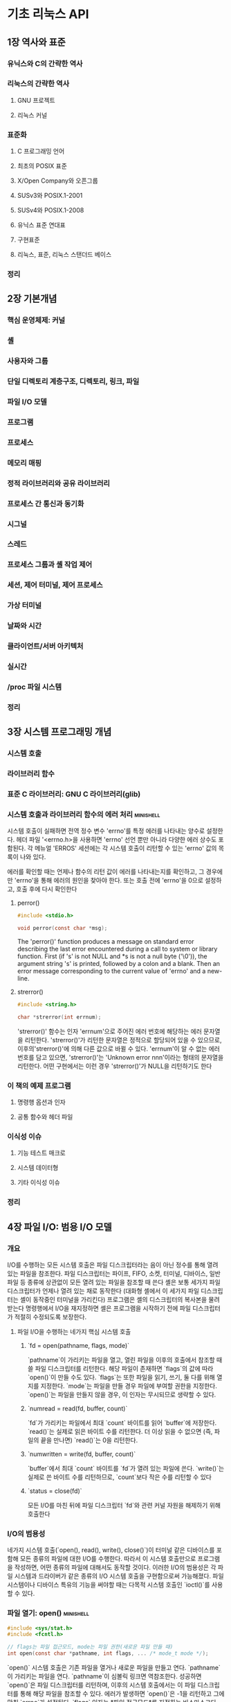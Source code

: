 * 기초 리눅스 API
** 1장 역사와 표준
*** 유닉스와 C의 간략한 역사
*** 리눅스의 간략한 역사
**** GNU 프로젝트
**** 리눅스 커널
*** 표준화
**** C 프로그래밍 언어
**** 최초의 POSIX 표준
**** X/Open Company와 오픈그룹
**** SUSv3와 POSIX.1-2001
**** SUSv4와 POSIX.1-2008
**** 유닉스 표준 연대표
**** 구현표준
**** 리눅스, 표준, 리눅스 스탠더드 베이스
*** 정리
** 2장 기본개념
*** 핵심 운영체제: 커널
*** 셸
*** 사용자와 그룹
*** 단일 디렉토리 계층구조, 디렉토리, 링크, 파일
*** 파일 I/O 모델
*** 프로그램
*** 프로세스
*** 메모리 매핑
*** 정적 라이브러리와 공유 라이브러리
*** 프로세스 간 통신과 동기화
*** 시그널
*** 스레드
*** 프로세스 그룹과 셸 작업 제어
*** 세션, 제어 터미널, 제어 프로세스
*** 가상 터미널
*** 날짜와 시간
*** 클라이언트/서버 아키텍처
*** 실시간
*** /proc 파일 시스템
*** 정리
** 3장 시스템 프로그래밍 개념
*** 시스템 호출
*** 라이브러리 함수
*** 표준 C 라이브러리: GNU C 라이브러리(glib)
*** 시스템 호출과 라이브러리 함수의 에러 처리                   :minishell:
시스템 호출이 실패하면 전역 정수 변수 'errno'를 특정 에러를 나타내는 양수로 설정한다.
헤더 파일 '<errno.h>을 사용하면 'errno' 선언 뿐만 아니라 다양한 에러 상수도 포함된다.
각 메뉴얼 'ERROS' 세션에는 각 시스템 호출이 리턴할 수 있는 'errno' 값의 목록이 나와 있다.

에러를 확인할 때는 언제나 함수의 리턴 값이 에러를 나타내는지를 확인하고, 그 경우에만 'errno'을 통해 에러의 원인을 찾아야 한다.
또는 호출 전에 'errno'을 0으로 설정하고, 호출 후에 다시 확인한다
**** perror()
#+begin_src C
  #include <stdio.h>

  void perror(const char *msg);
#+end_src

The 'perror()' function produces a message on standard error describing the last error encountered during a call to system or library function.
First (if 's' is not NULL and *s is not a null byte ('\0')),
the argument string 's' is printed, followed by a colon and a blank.
Then an error message corresponding to the current value of 'errno' and a new-line.
**** strerror()
#+begin_src C
  #include <string.h>

  char *strerror(int errnum);
#+end_src
'strerror()' 함수는 인자 'errnum'으로 주어진 에러 번호에 해당하는 에러 문자열을 리턴한다.
'strerror()'가 리턴한 문자열은 정적으로 할당되어 있을 수 있으므로, 이후의'strerror()'에 의해 다른 값으로 바뀔 수 있다.
'errnum'이 알 수 없는 에러 번호를 담고 있으면, 'strerror()'는 'Unknown error nnn'이라는 형태의 문자열을 리턴한다.
어떤 구현에서는 이런 경우 'strerror()'가 NULL을 리턴하기도 한다
*** 이 책의 예제 프로그램
**** 명령행 옵션과 인자
**** 공통 함수와 헤더 파일
*** 이식성 이슈
**** 기능 테스트 매크로
**** 시스템 데이터형
**** 기타 이식성 이슈
*** 정리
** 4장 파일 I/O: 범용 I/O 모델
*** 개요
I/O를 수행하는 모든 시스템 호출은 파일 디스크립터라는 음이 아닌 정수를 통해 열려 있는 파일을 참조한다.
파일 디스크립터는 파이프, FIFO, 소켓, 터미널, 디바이스, 일반 파일 등 종류에 상관없이 모든 열려 있는 파일을 참조할 때 쓴다
셸은 보통 세가지 파일 디스크립터가 언제나 열려 있는 채로 동작한다 (대화형 셸에서 이 세가지 파일 디스크립터는 셸이 동작중인 터미널을 가리킨다)
프로그램은 셸의 디스크립터의 복사본을 물려 받는다
명령행에서 I/O을 재지정하면 셸은 프로그램을 시작하기 전에 파일 디스크립터가 적절히 수정되도록 보장한다.

**** 파일 I/O을 수행하는 네가지 핵심 시스템 호출
***** `fd = open(pathname, flags, mode)`
`pathname`이 가리키는 파일을 열고, 열린 파일을 이후의 호출에서 참조할 때 쓸 파일 디스크립터를 리턴한다.
해당 파일이 존재하면 `flags`의 값에 따라 `open()`이 만들 수도 있다.
`flags`는 또한 파일을 읽기, 쓰기, 둘 다를 위해 열지를 지정한다.
`mode`는 파일을 만들 경우 파일에 부여할 권한을 지정한다.
`open()`는 파일을 만들지 않을 경우, 이 인자는 무시되므로 생략할 수 있다.
***** `numread = read(fd, buffer, count)`
`fd`가 가리키는 파일에서 최대 `count` 바이트를 읽어 `buffer`에 저장한다.
`read()`는 실제로 읽은 바이트 수를 리턴한다.
더 이상 읽을 수 없으면 (즉, 파일의 끝을 만나면) `read()`는 0을 리턴한다.
***** `numwritten = write(fd, buffer, count)`
`buffer`에서 최대 `count` 바이트를 `fd`가 열려 있는 파일에 쓴다.
`write()`는 실제로 쓴 바이트 수를 리턴하므로, `count`보다 작은 수를 리턴할 수 있다
***** `status = close(fd)`
모든 I/O를 마친 뒤에 파일 디스크립터 `fd`와 관련 커널 자원을 해제하기 위해 호출한다
*** I/O의 범용성
네가지 시스템 호출(`open(), read(), write(), close()`)이 터미널 같은 디바이스를 포함해 모든 종류의 파일에 대한 I/O를 수행한다.
따라서 이 시스템 호출만으로 프로그램을 작성하면, 어떤 종류의 파일에 대해서도 동작할 것이다.
이러한 I/O의 범용성은 각 파일 시스템과 드라이버가 같은 종류의 I/O 시스템 호출을 구현함으로써 가능해졌다.
파일 시스템이나 디바이스 특유의 기능을 써야할 때는 다목적 시스템 호출인 `ioctl()`를 사용할 수 있다.
*** 파일 열기: open()                                           :minishell:
#+begin_src C
  #include <sys/stat.h>
  #include <fcntl.h>

  // flags는 파일 접근모드, mode는 파일 권한(새로운 파일 만들 때)
  int open(const char *pathname, int flags, ... /* mode_t mode */);
#+end_src
 `open()` 시스템 호출은 기존 파일을 열거나 새로운 파일을 만들고 연다.
`pathname`이 가리키는 파일을 연다. `pathname`이 심볼릭 링크면 역참조한다.
성공하면 `open()`은 파일 디스크립터를 리턴하며, 이후의 시스템 호출에서는 이 파일 디스크립터를 통해 해당 파일을 참조할 수 있다.
에러가 발생하면 `open()`은 -1을 리턴하고 그에 맞춰 `errno`가 설정된다.
 `flags` 인자는 *파일 접근모드*를 지정하는 비스마스크다.
 `open()`으로 새로운 파일을 만들 때는 `mode` 비트 마스크 인자로 *파일 권한*을 설정한다.
`open()` 호출에 `O_CREAT`를 지정하지 않으면 `mode`는 생략해도 된다.
새로 만들어진 파일에 실제로 설정되는 권한은 mode 인자뿐만 아니라 프로세스의 'unmask'와 (선태적으로 존재하는) 부모 디렉토리의 기본 접근 제어 목록에 따라서도 달라진다
**** open()의 flags 인자
**** open()의 에러
**** creat() 시스템 호출
*** 파일 읽기: read()
*** 파일에 쓰기: write()                                        :minishell:
#+begin_src C
  #include <unistd.h>

  ssize_t write(int fd, void *buffer, size_t count);
#+end_src
write() 시스템 호출은 열려있는 파일에 데이터를 쓴다.
**** write의 인자와 리턴값
'buffer'는 쓸 데이터의 주소이고, 'count'는 'buffer'에서 읽어와 쓸 바이트 수이고, 'fd'는 데이터를 쓸 파일을 가리키는 파일 디스크립터이다.
성공하면 write()는 실제로 쓴 바이트 수를 리턴하는데 이는 'count'보다 작을 수 있다.
디스크 파일의 경우, 이는 디스크가 가득 찼거나, 파일 크기에 대한 프로세스 자원 한도에 다다랐을 경우 등에 발생할 수 있다.
*** 파일 닫기: close()                                          :minishell:
#+begin_src C
  #include <unistd.h>

  int close(int fd);
#+end_src
close() 시스템 호출은 열려 있는 파일 디스크립터를 닫고, 프로세스가 차후에 재사용할 수 있게 해제한다.
프로세스가 종료되면, 열려있던 모든 파일 디스크립터가 자동으로 닫힌다.

close() 호출은 다음과 같이 에러 확인 코드로 에워싸야한다.
#+begin_src C
  if (close(fd) == -1)
    errExit("close");
#+end_src
이는 열리지 않은 파일 디스크립터를 닫으려고 하거나, 같은 파일 디스크립터를 두 번 닫으려고 하는 등의 에러와,
특정 파일 시스템이 파일 닫기 동작 중 발견한 에러 상황을 잡아낼 수 있다
*** 파일 오프셋 변경: lseek()
*** 범용 I/O 모델 외의 오퍼레이션: ioctl()                      :minishell:
범용 I/O 모델에서 벗어나는 파일과 디바이스 오퍼레이션을 위한 범용 메커니즘이다.
#+begin_src C
  #include <sys/ioctl.h>

  // 성공할 경우 리턴값은 request에 따라 다르다. 에러가 발생하면 -1을 리턴한다
  int ioctl(int fd, int request, ... /*argp */);
#+end_src
'fd'인자는 'request'로 지정된 제어 오퍼레이션을 수행할 디바이스나 파일을 가리키는 파일 디스크립터다.'
디바이스별 헤더 파일에 request 인자로 넘길 수 있는 상수가 정의되어 있다.
ioctl()은 'request' 인자 값을 보고 'argp' 값의 데이터형을 알 수 있다. 보통 'argp'는 정수나 구조체를 가리키는 포인터이고, 경우에 따라 쓰이지 않기도 한다.
**** i-노드 플래그
커널에 의한 파일 처리의 다양한 측면을 제어한다

몇몇 리눅스 파일 시스템은 파일과 디렉토리에 설정되는 여러 가지 i-노드 플래그를 허용한다.
이런 특성은 표준이 아닌 리눅스 확장이다.

셸에서 i-노드 플래그는 'chattr'와 'lsattr' 명령을 사용해 설정하고 확인할 수 있다
프로그램 내에서 i-노드 플래그는 추출될 수 있고, ioctl() 시스템 호출을 사용해 수정할 수 있다
i-노드 플래그는 일반 파일과 디렉토리 모두에 설정될 수 있다.

*** 정리
** 5장 파일 I/O: 더 자세히
*** 원자성과 경쟁 상태
*** 파일 제어 오퍼레이션: fcntl()
*** 파일 상태 플래그 열기
*** 파일 디스크립터와 열려 있는 파일의 관계
*** 파일 디스크립터 복사하기                                    :minishell:
셸이 특정 파일을 단순히 두 번 여는것만으로는 충분하지 않다.
이유는 두 파일 디스크립터가 파일 오프셋 포인터를 공유하지 않고, 따라서 서로 상대방의 출력을 덮어쓸 것이기 때문이다.

**** dup()
#+begin_src C
  #include <unistd.h>

  // 성공하면 (새로운) 파일디스크립터를 리턴하고, 에러가 발생하면 -1을 리턴한다
  int dup(int oldfd);
#+end_src
dup() 호출은 인자로 열린 파일 디스크립터 'oldfd'를 받고, 동일한 열린 파일 디스크립터를 가라키는 새 디스크립터를 리턴한다.
새 디스크립터는 사용하지 않은 가장 작은 파일디스크립터임이 보장된다
**** dup2()
항상 원하는 파일 디스크립터를 얻으려면, dup2()을 사용할 수 있다
#+begin_src C
  #include <unistd.h>

  // 성공하면 (새로운) 파일 디스크립터를 리턴하고, 에러가 발생하면 -1을 리턴한다
  int dup2(int oldfd, int newfd);
#+end_src
dup2() 시스템호출은 'newfd'로 주어진 디스크립터 번호를 사용해서 'oldfd'로 주어진 파일디스크립터의 복제를 만든다
'newfd'에서 명시된 파일 디스크립터가 이미 열려 있으면, dup2()는 먼저 그 파일을 닫는다.
(이렇게 닫힐 때 일어나는 모든 에러는 조용히 무시된다. 좀 더 안전한 프로그래밍 습관은 'newfd'가 열려 있으면 dup2()를 호출하기 전에 명시적으로 'newfd'를 close() 하는 것이다)

'oldfd'가 유효한 파일 디스크립터가 아니라면, dup2()는 EBADF 에러를 내며 실패하고, 'newfd'는 닫히지 않는다.
'oldfd'가 유효한 파일 디스크립터이고 'oldfd'와 'newfd'의 값이 같으면 dup2()는 아무 일도 하지 않는다
('newfd'는 닫히지 않고, dup2()는 함수 결과로 'newfd'를 리턴한다)
*** 지정된 오프셋에서의 파일 I/O: pread()와 pwrite()
*** 스캐터-개더 I/O: readv()와 writev()
*** 파일 잘라내기: truncate()와 ftruncate()
*** 비블로킹 I/O
*** 큰 파일에 대한 I/O
*** '/dev/fd' 디렉토리
*** 임시파일 만들기
*** 정리
** 6장 프로세스
*** 프로세스와 프로그램
*** 프로세스 ID와 부모 프로세스 ID
*** 프로세스의 메모리 레이아웃
*** 가상 메모리 관리
*** 스택과 스택 프레임
*** 명령행 인자(argc, argv)
*** 환경 변수 목록                                              :minishell:
프로세스마다 환경변수목록이라는 문자열 배열이 있다.
이 문자열은 각각 '이름=값' 형태를 띠고 있다.
따라서 환경변수목록은 임의의 정보를 담고 있는 이름-값 쌍의 집합이다.
이 이름=값 목록에서 '이름'들을 환경변수(environment variable)라고 한다

새로운 프로세스가 만들어지면 부모의 환경 변수를 물려 받는다.
자식 프로세스는 생성될 당시에 부모 프로세스 환경 변수의 복사본을 받기 때문에, 이 정보전달은 일방향이고 한 번만 이뤄진다

환경변수는 셸에서 자주 쓰인다. 자신의 환경 변수에 값을 설정함으로써, 셸은 사용자 명령을 수행하기 위해 만드는 프로세스에 이 값을 전달할 수 있다.
예를 들어, 환경변수 'SHELL'은 셸 프로그램 자신의 경로명으로 설정된다. 많은 프로그램이 셸을 실행할 때 이 변수를 참조한다

대부분의 셸에서 'export' 명령을 통해 환경 변수에 값을 추가할 수 있다
#+begin_src bash
  SHELL=/bin/bash # 셸 변수를 만든다
  export SHELL # 변수를 셸 프로세스의 환경변수목록에 넣는다
#+end_src
모든 프로세스의 환경변수목록은 리눅스에 고유한 '/proc/PID/environ' 파일을 통해 확인할 수 있는데, 각각은은 '이름=값'의 쌍으로 되어있고 널 바이트로 끝난다
**** 프로그램에서 환경 변수에 접근하기
C프로그램에서 환경변수목록은 전역변수 ~char **environ~을 통해 접근할 수 있다
(C 런타임 시작 코드에서 이 변수를 정의하고 환경 변수 목록을 가리키도록 설정한다)
환경변수목록에 접근하는 다른 방법은 main() 함수의 세번째 인자를 선언하는 것이다
(이 기능은 유닉스 시스템 사이에 널리 구현되어 있지만, 스코프로 제한뿐만 아니라 SUSv3에 정의되어 있지 않으므로 사용하지 않는 편이 좋다)

getenv() 함수는 프로세스 환경 변수를 하나씩 읽을 수 있다
#+begin_src C
  #include <stdlib.h>

  // (값) 문자열을 가리키는 포인터를 리턴하거나, 해당 변수가 없으면 NULL을 리턴한다
  char *getenv(const char *name);
#+end_src
***** getenv() 이식성 문제
SUSv3는 getenv()가 리턴한 문자열을 응용 프로그램이 수정해서는 안된다고 규정하고 있다.
이는 이 문자열이 실은 환경 변수의 일부이기 때문이다.
환경 변수의 값을 바꿔야한다면 setenv()나 putenv() 함수를 쓸 수 있다

SUSv3에 따르면 getenv()가 정적으로 할당된 버퍼(이후의 getenv(), setenv(), putenv(), unsetenv() 호출로 인해 값이 바뀔 수 있는)를 이용해서 값을 구현해도 된다
getenv()의 glibc 구현은 이런식으로 정적버퍼를 쓰지 않지만, getenv()가 리턴한 문장려을 보존해야하는 이식성 있는 프로그램은 그 뒤에 이 함수들을 호출하기 전에 해당 문자열을 다른 곳에 복사해둬야 한다
*** 비지역 goto 수행: setjmp()와 longjmp()
*** 정리
** 7장 메모리 할당
*** 힙에 메모리 할당하기
**** 프로그램 브레이크 조정하기: brk()와 sbrk()
**** 힙에 메모리 할당하기: malloc()와 free()                   :minishell:
***** malloc()
#+begin_src C
  #include <stdlib.h>

  // 성공하면 할당된 메모리를 가리키는 포인터를 리턴하고, 에러가 발생하면 NULL을 리턴한다
  void *malloc(size_t size);
#+end_src
malloc() 함수는 힙에서 'size' 바이트를 할당하고 새로 할당된 메모리 블록의 시작을 가리키는 포인터를 리턴한다.
할당된 블록은 초기화되어 있지 않다
malloc()은 ~void *~을 리턴하기 때문에 어떤 형의 C 포인터에도 대입할 수 있다.
malloc()이 리턴하는 메모리 블록은 어떤 형의 C 데이터 구조도 효율적으로 접근할 수 있도록 언제나 적절한 경계에 정렬되어 있다.
이는 대부분의 아키텍처에서 8바이트나 16바이트 경계에 맞춰 할당됨을 뜻한다
SUSv3에는 malloc(0)이 NULL 또는 free()로 해제할 수 있는(그리고 해제해야 하는) 소량의 메모리를 가리키는 포인터를 리턴할 수 있다고 정의되어 있다.
리눅스에서 malloc(0)은 언제나 후자의 동작을 취한다
 (프로그램 브레이크의 상한에 도달했든지 하여) 메모리를 할당하지 못하면, malloc()은 NULL을 리턴하고 errno를 설정해 에러를 알린다.
메모리 할당 실패 가능성은 낮지만, 모든 malloc()과 관련 함수 호출은 이런 에러 리턴을 확인해야 한다.
***** free()
#+begin_src C
  #include <stdlib.h>

  void free(void *ptr);
#+end_src
free() 함수는 ptr이 가리키는 메모리 블록을 해제한다.
ptr은 이전에 malloc()이나 나중에 설명할 기타 힙 메모리 할당 함수가 리턴한 주소여야 한다.
free() 의 인자가 NULL 포인터면, 해당 호출은 아무 일도 하지 않는다
(즉, free() 에 NULL 포인터를 넘겨도 에러가 아니다)
free() 호출 이후에 ptr을 사용하면 예를 들어 ptr를 한 번 더 free() 에 넘기면 예측할 수 없는 에러를 야기할 수 있다
**** malloc()과 free()의 구현
**** 힙에 메모리를 할당하는 그 밖의 방법
*** 스택에 메모리 할당하기: alloca()
*** 정리
** 8장 사용자와 그룹
사용자마다 (고유한 로그인 이름)과 (숫자로 이뤄진 사용자 ID(UID))가 있다.
사용자는 하나 이상의 그룹에 속할 수 있다.
각 그룹에는 (고유한 이름)과 (그룹 ID(GID))가 있다.

사용자 ID와 그룹 ID의 목적
여러 가지 시스템 자원의 소유권을 결정하고 해당 자원에 접근하는 프로세스의 권한을 제어하는데 있다.
*** 패스워드 파일: ~/etc/passwd~
~/etc/passwd~는 시스템 패스워드 파일이다.
이 파일에는 사용자 계정별로 한 줄씩 기록되어 읽다
각 줄은 콜론(:)으로 구분된 7개의 필드로 이뤄져 있다

필드
- 로그인 이름
- 암호화된 패스워드
- 사용자 ID(UID)
- 그룹 ID(GID)
- 주석
- 홈디렉토리
- 로그인 셸
*** 섀도 패스워드 파일: ~/etc/shadow/~
보안을 위해 민감하지 않은 모든 사용자 정보는 공개적으로 읽을 수 있는 패스워드 파일에 두고, 암호화된 패스워드는 특권 프로그램만 읽을 수 있는 섀도 패스워드 파일에 둔다 

섀도 패스워드 파일에는 패스워드 파일의 해당 레코드와 짝을 맞추기 위한 (로그인 이름), (암호화된 패스워드), 그 외에 여러 가지 보안 관련 필드가 존재한다
*** 그룹 파일: ~/etc/group~
사용자가 속하는 그룹은 사용자의 패스워드 엔트리의 그룹 ID와 그룹별로 사용자가 나열되어 있는 그룹 파일의 조합으로 정의된다
이렇게 이상하게 정보가 두 파일로 나뉜데는 역사적인 이유가 있다.

그룹 파일에는 그룹별로 한 줄씩 기록되어 있고, 줄마다 다음과 같이 콜론으로 나뉜 4개의 필드도 있다.
필드
- 그룹 이름
- 암호화된 패스워드
- 그룹 ID
- 사용자 목록

**** 그룹의 역사적인 변천
초기 유닉스 구현에서는 사용자가 하나의 그룹에만 속할 수 있었다
사용자가 로그인 시 처음 속하는 그룹은 패스워드 파일의 그룹 필드에 의해 결정됐고 나중에 ~newgrp(1)~ 명령으로 바꿀 수 있었음

4.2BSD는 사용자가 동시에 여러 그룹에 속할 수 있다는 개념을 내놓았고, 이는 나중에 POSIX.1-1990에서 표준화됐다.
이는 그룹 파일에 각 사용자가 어느 그룹에 속하는지를 나열하는 방식이다
*** 사용자와 그룹 정보 읽기
패스워드, 섀도 패스워드, 그룹 파일에서 각 레코드를 읽어오는 라이브러리 함수와, 이 파일에서 모든 레코드를 스캔하는 라이브러리 함수에 대해 알아보자
*** 패스워드 암호화와 사용자 인증
*** 정리
** 9장 프로세스 자격증명
[프로세스 자격증명(process credential)]
프로세스마다 연관된 숫자 사용자 ID(UID)와 그룹 ID(GID)
- 실제 사용자 ID와 그룹 ID
- 유효 사용자 ID와 그룹 ID
- 저장된 set-user-ID와 저장된 set-group-ID
- 파일 시스템 사용자 ID와 그룹 ID
- 추가 그룹 ID
*** 실제 사용자 ID와 실제 그룹 ID
실제 사용자 ID와 실제 그룹 ID는 프로세스의 **소유자**인 사용자와 그룹을 나타낸다

로그인 과정의 일부로 로그인 셸은 ~/etc/passwd~ 파일에 있는 사용자의 패스워드 레코드 중 3번째와 4번째 필드에서 실제 사용자 ID와 그룹 ID를 얻는다
새로운 프로세스가 만들어지면 새로운 프로세스는 부모로부터 이 ID를 물려받는다
*** 유효 사용자 ID와 유효 그룹 ID
유효 사용자 ID와 유효 그룹 ID는 프로세스가 여러 동작을 수행할 때 프로세스에게 주어진 권한을 결정한다
유효 사용자 ID는 커널이 프로세스가 다른 프로세스에게 시그널을 보낼 수 있는지를 결정할 때도 사용된다

[특권 프로세스]
유효 사용자 ID가 0인 프로세스는 슈퍼유저의 모든 특권을 갖는다
특정 시스템 호출은 특권 프로세스만이 실행할 수 있다

보통 유효 사용자 ID와 유효 그룹 ID는 실제 사용자 ID와 실제 그룹 ID와 같지만, 달라지는 두 가지 경우가 있다
하나는 시스템호출
또다른 하나는 set-user-ID와 set-group-ID 프로그램을 실행해서이다
*** set-user-ID와 set-group-ID 프로그램
set-user-ID 프로그램을 이용하면 프로세스의 유효 사용자 ID를 실행 파일의 (소유자의) 사용자 ID와 동일한 값으로 설정한다
set-group-ID 프로그램은 유효 그룹 ID에 대해 비슷한 일을 수행한다
set-user-ID 프로그램이 실행되면('exec()'를 통해 프로세스의 메모리에 로드되면) 커널은 프로세스의 유효 사용자 ID를 실행 파일의 사용자 ID로 설정한다

[권한 비트]
실행파일(모든파일)에는 set-user-ID와 set-group-ID 비트가 있다
이 권한 비트는 'chmod' 명령으로 설정된다.
비특권 사용자는 자신이 소유한 파일에 대해서만 이 비트를 설정할 수 있다.
set-user-ID나 set-group-ID 권한 비트가 설정되어 있는 프로그램의 권한 목록을 보면, 실행권한을 나타내는 'x'가 's'로 대치되어 있다

*** 저장된 set-user-ID와 저장된 set-group-ID
set-user-ID 프로그램은 다양한 시스템 호출을 통해 유효 사용자 ID를 실제 사용자 ID 또는 저장된 set-user-ID로 설정할 수 있다
set-group-ID 프로그램의 유효 그룹 ID를 바꿀 수 있는 유사한 시스템 호출도 존재한다
이런식으로 프로그램은 실행 파일의 사용자(그룹) ID가 갖고 있는 특권을 임시로 포기했다가 다시 회복할 수 있다
*** 파일 시스템 사용자 ID와 파일 시스템 그룹 ID
리눅스의 경우
(파일 열기, 파일 소유권 변경, 파일 권한 수정 등) 파일시스템 오퍼레이션을 수정할 때 (추가 그룹 ID와 함께) 권한을 결정하는 것은 유효 사용자/그룹 ID 보다는 파일 시스템 사용자/그룹 ID다

일반적으로 파일 시스템 사용자/그룹 ID는 해당 유효 ID와 같다
시스템 호출이나 set-user-ID/set-group-ID 프로그램 실행에 의해 유효 사용자/그룹 ID가 바뀔 때마다, 해당 파일 시스템 사용자/그룹 ID도 같은 값으로 바뀐다
리눅스 고유의 시스템 호출인 ~setfsuid()~와 ~setfgid()~ 를 통해 명시적으로 파일 시스템 ID를 유효 ID와 다르게 만들었을 경우 뿐이다

[리눅스는 왜 파일 시스템 ID를 제공할까?]
*** 추가 그룹 ID
*** 프로세스 자격증명 읽고 수정하기
모든 프로세스의 자격증명은, 리눅스 공유의 ~/proc/PID/status~ 파일의 Uid, Gid, Groups 줄에서도 찾을 수 있다
Uid/Gid 줄에는 ID가 실제, 유효, 저장된, 파일시스템 ID 순으로 나열되어 있다
**** 실제, 유효, 저장된 ID 읽고 바꾸기
**** 파일 시스템 ID 읽고 바꾸기
**** 추가 그룹 ID 읽고 바꾸기
**** 프로세스 자격증명 바꾸는 호출에 대한 요약
**** 예제: 프로세스 자격증명 출력하기
*** 정리
** 10장 시간
** 11장 시스템 한도와 옵션
** 12장 시스템과 프로세스 정보
** 13장 파일 I/O 버퍼링
** 14장 파일 시스템
** 15장 파일 속성
*** 파일 정보 추출: stat()                                      :minishell:
stat(), lstat(), fstat() 시스템 호출은 파일에 관한 정보를 추출하며, 대부분의 정보는 파일 i-노드에서 얻는다
#+begin_src C
  #include <sys/stat.h>

  // 성공하면 0을 리턴하고 에러가 발생하면 -1을 리턴한다
  int stat(const char *pathname, struct stat *statbuf);
  int lstat(const char *pathname, struct stat *statbuf);
  int fstat(int fd, struct stat *statbuf);
#+end_src
**** 세가지 시스템호출(stat(), lstat(), fstat())의 차이점
파일이 명시된 방법만 다르다

- stat(): 명명된 파일에 관한 정보를 리턴한다
- lstat(): stat()와 유사하지만 명명된 파일이 심볼릭 링크인 경우, 링크가 가리키는 정보 대신에 링크 자체에 대한 정보가 리턴된다
- fstat(): 열린 파일 디스크립터에 의해 참조된 파일에 관한 정보를 리턴한다

stat()와 lstat() 시스템 호출은 파일 자체에 권한을 요구하지 않는다.
하지만 실행(검색)권한은 'pathname'에 명시된 모든 부모 디렉터리에서 요구된다.
반면 fstat()은 유효한 파일 디스크립터를 제공한다면 항상 성공적으로 리턴한다
**** stat 구조체
#+begin_src C
  struct stat {
    dev_t st_dev; /* 파일이 위치한 디바이스 ID */
    ino_t st_ino; /* 파일의 i-노드 수 */
    mode_t st_mode; /* 파일 형식과 권한 */
    nlink_t st_nlink; /* 파일의 (하드) 링크 수 */
    uid_t st_uid; /* 파일 소유자의 사용자 ID */
    gid_t st_gid; /* 파일 소유자의 그룹 ID */
    dev_t st_rdev; /* 디바이스 특정 파일의 ID */
    off_t st_size; /* 파일의 전체 크기(바이트) */
    blksize_t st_blksize; /* I/O의 최적 블록 크기(바이트) */
    blkcnt_t st_blocks; /* 할당된 블록의 수 (512B) */
    time_t st_atime; /* 마지막 파일 접근 시간 */
    time_t st_mtime; /* 마지막 파일 수정 시간 */
    time_t st_ctime; /* 마지막 상태 변경시간 */
#+end_src
*** 파일 타이스탬프
**** utime()과 utimes()을 이용한 파일 타임스탬프 변경
**** ultimensat()과 futimens()를 이용한 파일 타임스탬프 변경
*** 파일 소유권
**** 새로운 파일의 소유권
**** 파일 소유권 변경: chown(), fchown(), lchown()
*** 파일 권한
**** 일반 파일에 대한 권한
'stat' 구조체의 'st_mode' 필드의 마지막 12비트는 파일의 권한을 정의한다
이 비트의 처음 세 비트는 'set-user-ID', 'set-group-ID', 스티키 비트로 알려진 특별한 비트다
남은 9 비트는 파일에 접근하는 여러 범주의 사용자에게 허용되는 권한을 정의하는 마스크를 형성한다

파일 권한은 마스크는 세 가지로 구본된다
- 소유자(사용자): 파일이 소유자에게 허용된 권한
- 그룹: 파일 그룹 멤버인 사용자에게 허용된 권한
- 기타: 그 외의 모든 사용자에게 허용된 권한
각 사용저 범주에는 다음의 권한이 나누어진다
- 읽기: 파일의 내용을 읽는 권한
- 쓰기: 파일의 내용을 변경하는 권한
- 실행: 파일을 실행하는 권한(즉 프로그램 또는 스크립트)
  스크립트 파일을 실행하기 위해서는 읽기와 실행 권한이 요구된다

특정 권한 비트가 설정되어 있는지 확인하기 위해 ~<sys/stat.h>~ 헤더 파일은 'stat' 구조체의 'st_mode'로 AND(&) 될 수 있는 상수를 정의한다
(이런 상수는 open() 시스템 호출 정의가 포함된 ~<fcntl.h>~을 포함함으로써 정의된다)
**** 디렉토리에 대한 권한
디렉토리에 대한 권한은 다르게 해석된다

- 읽기: 디렉토리의 내용(파일이름의 목록)을 나열할 수 있다
- 쓰기: 디렉토리에서 파일을 생성하고 제거할 수 있다. 파일을 삭제하기 위해서 파일 자체에 어떤 권한을 가질 필요는 없다
- 실행: 디렉토리 내의 파일에 접근할 수 있다. 디렉토리에서 실행 권한은 검색권한이라고도 한다

디렉토리에서 읽기 권한은 단지 디렉토리 내의 파일이름 목록을 볼 수 있게 해줄 뿐이다.
디렉토리의 내용이나 파일의 i-노드 정보에 접근하려면 디렉토리에서 실행 권한이 필요하다
**** 권한 검사 알고리즘
시스템 호출에 주어진 경로명에 디렉토리 접두어가 있다면, 파일 자체에 요구되는 권한을 검사하는 것 외에도 커널은 이 접두어의 디렉토리 각각의 실행권한도 검사한다
권한 검사는 프로세스의 유효 사용자 ID와 유효 그룹 ID, 추가 그룹 ID를 사용해 수행된다
**** 파일 접근권 검사 access()                                 :minishell:
#+begin_src C
  #include <unistd.h>

  int access(const char *pathname, int mode);
  // 모든 권한이 허용된 경우 0을 리턴하고 그렇지 않은 경우 -1을 리턴한다
#+end_src
유효 사용자 ID, 유효 그룹 ID, 추가 그룹 ID는 파일에 접근할 때 프로세스가 지니고 있는 권한을 결정하는데 사용된다
'access()' 시스템 호출은 프로세스의 **실제 사용자 ID** 와 **실제 그룹 ID**, **추가 그룹 ID**에 기반해서 'pathname'에 명시된 파일의 접근성을 검사한다 
'pathname'이 심볼릭 링크인 경우 'access()'는 그 링크를 역참조한다
'mode'인자는 상수를 1개 혹은 그 이상을 OR 연산한 비트마스크다
'mode'에 명시된 모든 권한이 'pathname'에 허용되면 'access()'는 0을 리턴하고
하나의 권한이라도 허용되지 않는 경우 ( 또는 에러가 발생한 경우 ) 'access()'는 -1을 리턴한다
***** mode 상수값
| 상수 | 설명                 |
|------+----------------------|
| F_OK | 파일이 존재하는가?     |
| R_OK | 파일을 읽을 수 있는가? |
| W_OK | 파일에 쓸 수 있는가?   |
| X_OK | 파일을 실행할 수 있는가?|
**** set-user-ID, set-group-ID, 스티키 비트
**** 프로세스 파일 모드 생성 마스크: umask()
**** 파일 권한 변경: chmod()와 fchmod()
*** i-노드 플래그(ext2 확장 파일 속성)
*** 정리
** 16장 확장속성
** 17장 ACL
** 18장 디렉토리와 링크
각 프로세스에는 디렉토리와 관련된 두가지 속성이 있다
- 절대 경로명이 해석되는 시발점을 결정하는 루트 디렉토리
- 상대 경로명이 해석되는 시발점을 결정하는 현재 작업 디렉토리
*** 디렉토리와 (하드) 링크
*** 심볼릭(소프트) 링크
*** (하드) 링크 생성과 제거: link()와 unlink()                  :minishell:
**** link()
#+begin_src C
  #include <unistd.h>

  // 성공하면 0을 리턴하고 에러가 발생하면 -1을 리턴한다
  int link(const char *oldpath, const char *newpath);
#+end_src
'oldpath'에 기존 파일의 경로명이 주어지면, 'link()' 시스템 호출은 'newpath'에 명시된 경로명을 이용해 새로운 링크를 생성한다
'newpath'가 이미 존재하는 경우, 덮어쓰지 않고 대신에 에러(EEXIST)가 발생한다

리눅스에서 'link()' 시스템 호출은 심볼릭 링크를 역참조하지 않는다
'oldpath'가 심볼릭 링크라면, 'newpath'는 동일한 심볼릭 링크 파일에 새로운 하드 링크로 생성된다
**** unlink()
#+begin_src C
  #include <unistd.h>

  // 성공하면 0을 리턴하고, 에러가 발생하면 -1을 리턴한다
  int unlink(const char *pathname);
#+end_src
'unlink()' 시스템 호출은 링크를 제거하고(파일이름을 지우고), 파일의 마지막 링크인 경우 파일 자체도 제거한다
'pathname'에 명시된 링크가 존재하지 않으면, 'unlink()'는 'ENOENT' 에러로 실패한다
디렉토리를 제거하기 위해 'unlink()'를 사용할 수는 없고, 이런 동작은 'rmdir()'이나 'remove()'가 요구된다
'unlink()' 시스템 후출은 심볼릭 링크를 역참조하지 않는다
***** 모든 파일 디스크립터가 닫힌 경우에만 열린 파일 제거
파일의 마지막 링크가 제거되고, 어떤 프로세스가 파일을 참조하는 열린 파일을 갖고 있는 경우, 모든 디스크립터가 닫히기 전까지 파일은 실질적으로 제거되지 않는다
*** 파일이름 변경: rename()
*** 심볼릭 링크 관련 작업: symlink()와 readlink()
*** 디렉토리 생성과 제거: mkdir()와 rmdir()
*** 파일이나 디렉토리 제거: remove()
*** 디렉토리 읽기: opendir()와 readdir()                        :minishell:
디렉토리를 열고, 포함되어 있는 파일들을 하나씩 추출하는데 사용될 수 있다
**** opendir()
#+begin_src C
  #include <dirent.h>

  // 디렉토리 스트림 핸들을 리턴한다. 에러가 발생하면 NULL을 리턴한다
  DIR *opendir(const char *dirpath);
#+end_src
'opendir()' 함수는 디렉토리를 열고, 이후 호출에서 디렉토리를 참조할 때 사용할 수 있는 핸들을 리턴한다

'opendir()' 함수는 'dirpath'로 지정된 디렉토리를 열고, 'DIR'형 구조체를 가리키는 포인터를 리턴한다
이 구조체는 소위 디렉토리 스트림이며, 이는 호출자가 이후에 설명하는 다른 함수에 전달하는 핸들에 해당한다
'opendir()'이 리턴되면 디렉토리 스트림은 디렉토리 목록의 첫번째 엔트리에 위치한다
**** readdir()
#+begin_src C
  #include <dirent.h>

  // 다음 디렉토리 엔트리를 가리키는 정적으로 할당된 구조체의 포인터를 리턴한다
  // 디렉토리의 끝이거나 에러가 발생하면 NULL을 리턴한다
  struct dirent *readdir(DIR *dirp);
#+end_src

'readdir()'의 각 호출은 'dirp'가 가리키는 디렉토리 스트림에서 다음 디렉토리 엔트리를 읽고 엔트리에 대해 다음의 정보를 담고 있는 정적으로 할당된 'dirent' 형의 구조체를 가리키는 포인터를 리턴한다

#+begin_src C
  struct dirent {
    ino_t d_ino; /* 파일 i-노드 번호 */
    char d_name[]; /* 파일의 널로 끝나는 이름 */
#+end_src
이 구조체는 'readdir()'를 호출할 때마다 덮어써진다

'd_name'에 의해 참조되는 파일의 자세한 정보는 'opendir()'에 명시된 'dirpath' 인자에 (슬래시와) 'd_name' 필드를 통해 리턴된 값을 붙여 만든 경로명에 대해 'lstat'를 호출함으로써 얻을 수 있다

디렉토리의 끝이나 에러 발생시에 'readdir()'은 NULL을 리턴하며, 'errno'에 에러를 나타내는 값을 설정한다.
#+begin_src C
  errno = 0;
  direntp = readdir(dirp);
  if (direntp == NULL) {
    if (errno != 0) {
      /* 핸들 에러 */
    } else {
      /* 디렉토리의 끝에 도달 */
    }
  }
#+end_src
**** closedir()
#+begin_src C
  #include <dirent.h>

  // 성공하면 0을 리턴하고 에러가 발생하면 -을 리턴한다
  int closedir(DIR *dirp);
#+end_src
'closedir()' 함수는 'dirp'로 참조되는 열린 디렉토리 스트림을 닫고, 스트림에 의해 사용된 자원을 해제한다
*** 파일트리검색: nftw()
*** 프로세스의 현재 작업 디렉토리                               :minishell:
프로세스의 현재 작업 디렉토리는
프로세스에 의해 참조되는 상대적인 경로명을 결정하는 시작지점을 정의한다

새로운 프로세스는 부모로부터 현재 작업 디렉토리를 상속받는다
**** 현재 작업 디렉토리 추출
***** getcwd()
#+begin_src C
  #include <unistd.h>

  // 성공하면 cwdbuf를 리턴하고, 에러가 발생하면 NULL을 리턴한다
  char *getcwd(char *cwdbuf, size_t size);
#+end_src
'getcwd()' 함수는 현재 작업 디렉토리의 절대 경로명을 가지고 널로 끝나는 문자열을
'cwdbuf'가 가리키는 할당된 버퍼에 넣는다

호출자는 적어도 'size' 바이트 길이의 'cwdbuf'를 할당해야 한다
(일반적으로 PATH_MAX 상수를 사용해 cwdbuf의 크기를 정한다)
리눅스 /x86-32에서 'getcwd()'는 최대 4096(PATH_MAX)바이트를 리턴한다.
현재 작업 디렉토리의 절대 경로명의 길이가 이런 한도를 초과하면 'getcwd()'를 안정적으로 사용할 수 없다

성공 시에 'getcwd()'는 결과로 'cwdbuf'의 포인터를 리턴한다.
현재 경로 디렉토리의 경로명이 'size'바이트를 넘으면 'getcwd()'는 'errno'를 'ERANGE'로 설정하고 NULL을 리턴한다

'cwdbuf' 인자가 NULL이고 size가 0이면
'getcwd()'의 glibc 래퍼 함수는 요구된 만큼의 버퍼를 할당하고, 해당 함수의 결과로 그 버퍼의 포인터를 리턴한다.
메모리 누수를 피하기 위해 호출자는 이후에 'free()'를 이용해 이 버퍼를 해제해야 한다
이런 기능에 대한 의존성은 이식성 있는 응용 프로그램에서는 피해야 한다
***** chdir()
#+begin_src C
  #include <unistd.h>

  // 성공하면 0을 리턴하고, 에러가 발생하면 -1을 리턴한다
  int chdir(const char *pathname);
#+end_src
'chdir()' 시스템 호출은 프로세스의 현재 작업 디렉토리를 pathname에 명시된 절대 혹은 상대 경로명으로 변경한다
(심볼릭 링크인 경우 역참조된다)
*** 디렉토리 파일 식별자 관련 작업 운용
*** 프로세스의 루트 디렉토리 변경: chroot()
*** 경로명 결정: realpath()
*** 경로명 문자열 파싱: dirname()과 basename()
*** 정리
** 19장 파일 이벤트 감시
** 20장 시그널: 기본개념
*** 개념과 개요
*** 시그널 형식과 기본 동작
*** 시그널 속성 변경: signal()                                  :minishell:
*** 시그널 핸들러 소개
*** 시그널 전송: kill()                                         :minishell:
*** 프로세스 존재 여부 검사
*** 시그널을 보내는 그 밖의 방법: raise()와 killpg()
*** 시그널 설명 출력
*** 시그널 집합                                                 :minishell:
*** 시그널 마스크(시그널 전달 블록)
*** 보류 중인 시그널
*** 시그널은 큐에 들어가지 않는다
*** 시그널 속성 변경: sigaction()                               :minishell:
*** 시그널 대기: pause()
*** 정리
** 21장 시그널: 시그널 핸들러
** 22장 시그널: 고급 기능
** 23장 타이머와 수면
** 24장 프로세스 생성
*** fork(), exit(), wait(), execve() 소개
**** fork()
fork() 시스템 호출을 통해 부모 프로세스는 새로운 자식 프로세스를 생성할 수 있다
새로운 자식프로세스를 부모 프로세스와 (거의) 동일하게 복제해서 이뤄진다
자식 프로세스는 부모의 스택, 데이터, 힙, 텍스트, 세그먼트의 복제본을 갖게된다
**** exit(status)
프로세스를 종료시켜, 현재 프로세스가 사용한 모든 자원(메모리, 열린 파일 디스크립터 등)을 커널이 다른 프로세스에 재할당 할 수 있게 해준다

status 인자는 정수값으로 프로세스의 종료 상태를 나타낸다.
부모는 wait() 시스템 호출을 통해 이 값을 얻을 수 있다
**** wait(&status)
용도
- 자식 프로세스가 exit()를 통해 아직 종료하지 않았을 경우 wait()는 자식 프로세스 중 하나가 종료할 때까지 현재 프로세스를 중지시킨다
- 자식의 종료 상태는 wait()의 인자를 통해 리턴된다
**** exeve(pathname, argv, envp)
새 프로그램을 메모리에 로드한다.
현재 프로그램 텍스트는 버려지고 스택, 데이터, 힙, 세그먼트는 새 프로그램을 위해 초기화된다
위의 일련의 작업을 새 프로그램을 실행한다고 한다
*** 새 프로세스의 생성: fork()                                  :minishell:
#+begin_src C
  #include <unistd.h>

  // 부모 프로세스: 성공하면 자식의 프로세스 ID를 리턴하고, 에러가 발생하면 -1을 리턴한다.
  // 성공적으로 생성된 프로세스: 항상 0을 리턴한다
  pid_t fork(void);
#+end_src
두 프로세스는 동일한 프로그램 텍스트를 실행하지만 각자의 스택, 데이터, 힙 세그먼트를 갖는다
자식의 스택, 데이터, 힙 세그먼트는 부모에서 대응하는 부분의 복제본으로 주어진다

새 프로세스가 생성되지 못했을 경우 'fork()'는 -1을 리턴한다
실패의 원인으로는 (실제) 사용자 ID에 허용된 프로세스 수를 정한 자원한도에 도달했거나, 시스템 수준에서 생성할 수 있는 총 프로세스 수에 도달했을 경우다

#+begin_src C
  pid_t childPid; /* fork()가 성공한 후에 자식의 PID를 저장하기 위해 부모에서 사용됨 */

  switch (childPid = fork()) {
    case -1: /* fork() 실패 */
      /* 에러 처리 */
    case 0: /* fork() 성공 후 자식 프로세스는 여기 도달 */
      /* 자식 프로세스의 작업 수행 */
    default: /* fork() 성공 후 부모 프로세스는 여기에 도달 */
      /* 부모 프로세스의 작업 수행 */
  }
#+end_src

fork() 이후에 두 프로세스 중 누가 먼저 CPU를 사용하도록 스케줄링될지는 정해지지 않았다
**** 부모와 자식 프로세스 간의 파일 공유
'fork()'가 실행되면, 자식은 부모의 파일 디스크립터 모두에 대해 복제본을 받는다
이 복제본은 'dup()'을 통해 만들어지는데, 즉 부모와 자식 프로세스에서 서로 일치하는 디스크립터는 동일한 열린 파일 디스크립터를 가리키게 된다

열린 파일디스크립터는
(read() write(), lseek()에 의해 변경되는) 현재 파일 오프셋과
(open()으로 설정되고, fcntl()의 F_SETFL 오퍼레이션으로 변경되는) 열린 파일 플래그로 구성된다.
예를 들어, 자식이 파일 오프셋을 변경하면 이 변경은 대응하는 디스크립터를 통해 부모에게도 보인다

이런 형태의 파일 디스크립터를 공유할 필요가 없는 경우라면, 응용 프로그램은 'fork()' 이후에 부모와 자식이 각기 다른 파일 디스크립터를 사용하도록 설계돼야 한다
**** fork()의 메모리 시맨틱
*** vfork() 시스템 호출
*** fork() 후의 경쟁 상태
'fork()' 이후에 부모와 자식 간의 특정 실행 순서를 가정할 수 없다
특정 순서를 보장해야 한다면, 동기화 기법을 사용해야 한다
(세마포어, 파일잠금, 파이프를 통한 프로세스 간의 메시지 보내기 ...)
*** 시그널 동기를 통한 경쟁 상태 회피
*** 정리
** 25장 프로세스 종료
*** 프로세스 종료하기: _exit()와 exit()                         :minishell:
프로세스 종료 방법
- 시그널에 의해 발생하는 비정상 종료
- '_exit()' 시스템 호출을 통해 정상 종료
**** _exit()
#+begin_src C
  #include <unistd.h>

  void _exit(int status);
#+end_src
'status'인자는 프로세스의 종료 상태를 설정한다
부모 프로세스는 'wait()' 호출을 통해 이 값을 얻을 수 있다
정수형으로 선언되었지만 실제로는 오직 하위 8비트만이 부모 프로세스에게 전달된다
통상적으로 종료상태가 0이면 프로세스가 성공적으로 수행했음을 뜻하고
0 외의 값은 수행이 성공적이지 못함을 뜻한다
하지만 0 외의 값을 어떻게 해석해야 하는지 정해진 규칙은 없다
**** exit()
#+begin_src C
  #include <stdlib.h>

  void exit(int status);
#+end_src
exit()는 _exit()를 호출하기 전에 여러 작업을 수행한다
- 종료 핸들러(exit handler('atexit()'와 'on_exit()'로 등록되는 함수))가 등록된 역순으로 호출된다
- stdio 스트림 버퍼가 출력된다
- '_exit()' 가 주어진 'status'값으로 호출된다

명시적으로 ~return n~을 실행하는 것은 대개 'exit(n)을 호출하는 것과 동일시된다
'main()'을 호출하는 런타임 함수가 'main()'의 리턴값을 사용해서 'exit()'을 호출하기 때문이다
*** 프로세스 종료 자세히 들여다보기
정상 종료이든 비정상 종료이든 다음의 과정을 거친다
- 열린 파일 디스크립터, 디렉토리 스트림, 메시지 카탈로그 디스크립터, 변환 디스크립터를 닫는다
- 파일 디스크립터를 닫기 때문에, 해당 프로세스가 갖고 있는 모든 잠금이 해제된다
- 연결됐던 시스템Ⅴ 의 공유 메모리 세그먼트가 풀리고, 각 세그먼트에 해당하는 'shm_nattch' 카운터 값이 하나 줄어든다
- 각 시스템Ⅴ 세마포어에서, 프로세스에 의해 설정된 'semadj' 값이 세마포어 값에 추가된다
- 종료되는 프로세스가 터미널을 제어하고 있다면, 'SIGHUP' 시그널이 현 프로세스의 포그라운드 프로세스 그룹에 있는 각 프로세스로 보내지고 터미널은 해당 세션과 분리된다
- 이미 'sem_close()'가 호출됐어도 프로세스 내에 열려 있는 POSIX 이름 있는 세마포어가 닫힌다
- 이미 'mq_close()'가 호출됐어도 프로세스 내에 열려 있는 POSIX 메시지 큐가 닫힌다
- 해당 프로세스가 종료됐기 때문에, 프로세스 그룹이 고아가 되고 이 그룹 안에 멈춘 프로세스가 생기면, 해당 그룹의 모든 프로세스에게 'SIGHUP' 시그널과 'SIGCONT' 시그널이 차례로 전송된다
- 해당 프로세스가 'mlock()'이나 'mlockall()'을 사용해 만든 메모리 잠금이 제거된다
- 해당 프로세스가 'mmap()'으로 만든 메모리 매핑이 풀린다
*** 종료 핸들러
*** fork(), stdio 버퍼, _exit()의 상호작용
*** 정리
** 26장 자식 프로세스 감시
자식프로세스를 감시할 때 (상태가 언제 바뀌는지: 종료, 중지) 두가지 방법이 쓰임
- 'wait()' 호출
- 'SIGCHLD' 시그널
*** 자식 프로세스 기다리기
**** wait() 시스템 호출                                        :minishell:
#+begin_src C
  #include <sys/wait.h>

  // 종료된 자식의 프로세스 ID를 리턴한다. 에러가 발생하면 -1을 리턴한다
  pid_t wait(int *status);
#+end_src
'wait()' 시스템 호출은 호출한 프로세스의 자식 프로세스가 종료되기를 기다렸다가 'status'가 가리키는 버퍼를 통해 자식의 종료상태를 리턴한다

동작방식
- 자식 프로세스가 종료되지 않았다면, 종료될 때까지 블록된다. 호출할 당시에 이미 종료됐다면, 'wait()'는 즉각적으로 리턴한다
- 'status'가 NULL이 아니라면, 자식 프로세스가 어떻게 종료됐는지에 대한 정보는 'status'가 가리키는 정숫값을 통해 리턴된다
- 커널은 프로세스 CPU 시간과 자원 사용통계를 부모 프로세스에 딸린 모든 자식 프로세스의 사용 총량에 추가한ㄷ나
- 리턴 값으로 'wait()'는 종료된 자식 프로세스의 프로세스 ID를 리턴한다

[ 에러 ]
에러 시 'wait()'는 -1을 리턴한다
예로 들어 호출한 프로세스가 자식이 없는 경우 에러가 발생한다.
이때 'errno' 값이 'ECHILD'다.
**** waitpid() 시스템 호출                                     :minishell:
#+begin_src C
  #include <sys/wait.h>

  // 자식의 프로세스 ID 또는 0(본문 참조)를 리턴한다. 에러가 발생하면 -1을 리턴한다
  pid_t waitpid(pid_t pid, int *status, int options);
#+end_src
[ 입력과 리턴 ]
'status'가 가리키는 버퍼를 통해 자식의 종료상태를 리턴한다
리턴 값으로 종료된 자식 프로세스의 프로세스 ID를 리턴한다

[ pid 인자 ]
- pid가 0보다 크면, pid와 동일한 프로세스 ID를 갖는 자식 프로세스를 기다린다
- pid가 0이면, 부모 프로세스와 동일한 프로세스 그룹에 속한 자식 프로세스를 기다린다
- pid가 -1보다 작으면, pid의 절대값과 동일한 프로세스 그룹 ID를 갖는 자식 프로세스를 기다린다
- pid가 -1이면, 아무 자식 프로세스 중 하나가 끝나기를 기다린다. =wait(&status)= 는 =waitpid(-1, &status, 0)=과 동일하다

[ options ]
options 인자는 다음 플래그 값을 통해 설정되는 비트마스크다
- WUNTRACED: 종료된 자식 프로세스에 대한 정보뿐만 아니라, 시그널에 의해 자식 프로세스가 멈춰질 때도 정보를 리턴한다
- WCONTINUED: 'SIGCONT' 시그널을 받고 다시 재개한 멈췄던 프로세스에 대한 정보도 리턴한다
- WNOHANG: pid로 명시된 자식 중 상태가 변경된 것이 없다면 (상태가 변경됨을 확인하고자) 블로킹되지 않고 즉각적으로 리턴한다. 이 경우 'waitpid()'는 0을 리턴한다. 호출한 프로세스가 pid로 명시한 자식 프로세스가 없다면, 'waitpid()'는 실패하고 'ECHILD'에러를 낸다 

'wait()'의 제약
- 부모가 여러 개의 자식 프로세스를 생성할 경우, 어떤 특정 프로세스가 끝나기를 기다리는 것이 불가능했다. 단지 다음에 종료되는 자식 프로세스를 기다릴 뿐이다
- 어떤 자식 프로세스도 종료되지 않는다면 'wait()'는 항상 블록된다. 블록 되지 않는 편이 유용할 수 있다. 예로들면 종료된 프로세스가 없음을 바로 알려주는 경우
- 'wait()'를 통해서는 종료된 자식에 대한 정보만 얻을 수 있다. 자식 프로세스가 시그널에 의해 멈춰있다거나 시그널에 의해 다시 재개된다는 등의 정보는 알 수 없다
**** 대기 상태 값
리턴하는 'status' 값을 통해 다음과 같이 이벤트를 구분할 수 있다
- 정상종료
- 시그널에 이한 종료
- 시그널에 의한 멈춤
- 시그널에 의한 재개
**** 시그널 핸들러로부터 프로세스 종료
**** waitid() 시스템 호출
**** wait3()와 wait4() 시스템 호출                             :minishell:
[ 'wait3()'와 'wait4()'와 'waitpid()'의 차이점 ]
'wait3()'와 'wait4()'는 종료된 자식 프로세스의 자원사용 정보를 'rusage'가 가리키는 구조체에 리턴한다
이 정보에는 프로세스가 사용한 CPU 시간과 메모리 사용 통계가 포함된다
'rusage' 인자이 사용을 제외하면, 'wait3()'는 불특정한 자식을 기다리고, 'wait4()' 는 기다릴 자식 프로세스를 구체적으로 명시할 때 쓰인다
*** 고아와 좀비 프로세스
[ 부모 프로세스가 먼저 죽는다면 ]
모든 프로세스의 조상이며 프로세스 ID가 1인 'init'가 고아 프로세스를 입양한다
부모 프로세스가 종료되면 'getppid()' 호출은 1을 리턴한다
이 방법으로 자식의 진짜 부모가 여전히 살아있는지 여부를 알 수 있다

[ 부모 프로세스가 'wait()'를 실행하기 전에 자식 프로세스가 죽는다면 ]
부모는 자식이 어떻게 종료됐는지 확인하기 위해 'wait()'를 실행하도록 허용해야 한다
커널은 자식 프로세스를 좀비로 만들어서 이 상황을 해결한다

[ 좀비 ]
자식 프로세스가 사용한 거의 모든 자원은 다른 프로세스가 재사용할 수 있도록 시스템으로 되돌려진다
남게 되는 유일한 부분은 자식 프로세스 ID, 종료 상태 및 자원 사용 통계를 기록한 커널 프로세스 테이블의 엔트리
만약 부모가 'wait()'를 실행하지 않고 종료되면, 'init' 프로세스가 자식 프로세스를 입양한 후에 자동으로 'wait()'를 실행해 좀비 프로세스를 시스템으로부터 제거한다
부모가 자식을 생성했지만 'wait()'를 실행하지 않는다면, 좀비가 된 자식 프로세스의 엔트리는 커널 프로세스 테이블 내에 끝까지 남게 된다
즉, 부모 프로세스는 'wait()'를 호출해서 죽은 자식 프로세스가 오랫동안 시스템에 상주하는 좀비가 되지 않고 항상 시스템으로부터 제거되게 해야한다
*** SIGCHLD 시그널
**** SIGCHLD 핸들러 설치
**** 중지된 자식에 대한 SIGCHLD 전달
**** 죽은 자식 프로세스 무시하기
*** 정리
** 27장 프로그램 실행
*** 새 프로그램 실행하기: execve()                              :minishell:
[ 기능 ]
'execve()' 시스템 호출은 새 프로그램을 프로세스의 메모리로 로드한다
이 과정에서 프로세스의 스택, 데이터, 힙이 새 프로그램의 것으로 교체된다

#+begin_src C
  #include <unistd.h>

  // 성공하면 아무것도 리턴하지 않고, 에러가 발생하면 -1을 리턴한다
  int execve(const char *pathname, char *const argv[], char *const envp[]);
#+end_src
[ 인자 ]
'pathname'인자는 프로세스의 메모리로 로드될 새 프로그램의 경로 정보를 담고 있다
절대경로('/')이거나 호출한 프로그램의 현재 작업 디렉토리에 대한 상대경로다

'argv'인자는 새 프로그램에 넘겨질 명령행 인자를 정한다
'argv[0]'에 해당하는 값은 명령 자신이다. 일반적으로 이 값은 'pathname'의 기본값(basename)과 같다

'envp'는 새 프로그램의 환경 변수 목록을 정한다
'envp' 인자는 새 프로그램의 'environ' 배열에 해당한다
이름=값 형태의 문자열을 가리키고 NULL로 종료되는 리스트

[ 리턴 ]
성공적이면 아무것도 리턴하지 않는다
-1을 리턴했다면 에러가 발생했다는 뜻이다
에러는 'errno'을 통해 확인 가능하다

[ 프로세스 ID ]
'execve()' 후에 프로세스의 프로세스 ID 는 그대로 남는다
몇 개의 프로세스 속성도 변하지 않는다

[ set-user-ID ]
'pathname'에 의해 정해진 프로그램 파일의 'set-user-' 권한 비트가 설정되어 있으면, 파일이 실행될 때 프로세스의 유효 사용자(그룹) ID는 파일 소유자(그룹)의 것과 같아진다
이는 특별한 프로그램이 실행될 때 임시적으로 권한을 주기 위한 방편이다
*** exec() 라이브러리 함수
**** PATH 환경 변수
**** 프로그램 인자를 리스트로 지정하기
**** 호출한 프로세스의 환경을 새 프로그램에 전달하기
**** 디스크립터가 가리키는 파일 실행하기: fexecve()
** 28장 더 자세히 살펴보는 프로세스 생성과 프로그램 실행
** 29장 프로세스 그룹, 세션, 작업 제어
** 30장 프로세스 우선순위와 스케줄링
** 31장 프로세스 자원
** 32장 데몬
** 33장 안전한 특권 프로그램 작성
** 34장 능력
** 35장 로그인 계정
** 36장 공유 라이브러리 기초
** 37장 공유라이브러리의 고급 기능
* 고급 리눅스 API
** 1장 스레드: 소개
** 2장 스레드: 스레드 동기화
** 3장 스레드: 스레드 안정성과 스레드별 저장소
** 4장 스레드: 스레드 취소
** 5장 스레드: 기타 세부사항
** 6장 프로세스 간 통신 개요
** 7장 파이프와 FIFO
*** 개요
*** 파이프 만들기와 사용하기                                    :minishell:
*** 파이프로 프로세스 동기화하기
*** 필터 연결에 파이프 사용하기
*** 파이프를 사용해 셸 명령과 대화하기: popen()
*** 파이프와 stdio 버퍼링
*** FIFO
*** FIFO를 사용하는 클라이언트/서버 응용 프로그램
*** 비블로킹 I/O
*** 파이프와 FIFO에서 read()와 write() 함수의 의미
*** 정리
** 8장 시스템 Ⅴ IPC 소개
** 9장 시스템 Ⅴ 메시지 큐
** 10장 시스템 Ⅴ 세마포어
** 11장 시스템 Ⅴ 공유 메모리
** 12장 메모리 매핑
** 13장 가상 메모리 오퍼레이션
** 14장 POSIX IPC 소개
** 15장 POSIX 메시지 큐
** 16장 POSIX 세마포어
** 17장 POSIX 공유 메모리
** 18장 파일 잠금
** 19장 소켓: 소개
** 20장 소켓: 유닉스 도메인
** 21장 소켓: TCP/IP 네트워크 기초
** 22장 소켓: 인터넷 도메인
** 23장 소켓: 서버 설계
** 24장 소켓: 고급 옵션
** 25장 터미널
*** 개요
*** 터미널 속성값 읽기와 수정                                   :minishell:
*** stty 명령
*** 터미널 특수문자
*** 터미널 플래그
*** 터미널 I/O 모드
**** 정규 모드
**** 비정규 모드
**** cooked, cbreak, raw 모드
*** 터미널 라인 속도(비트 전송률)
*** 터미널 라인 제어
*** 터미널 윈도우 크기
*** 터미널 식별                                                 :minishell:
*** 정리
** 26장 대체 I/O 모델
** 27장 가상 터미널
